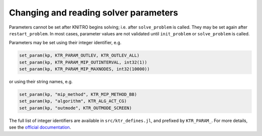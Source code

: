 --------------------------------------
Changing and reading solver parameters
--------------------------------------
Parameters cannot be set after KNITRO begins solving; i.e. after ``solve_problem`` is called.  They may be set again after ``restart_problem``. In most cases, parameter values are not validated until ``init_problem`` or ``solve_problem`` is called.

Parameters may be set using their integer identifier, e.g.

.. code-block:: julia

  set_param(kp, KTR_PARAM_OUTLEV, KTR_OUTLEV_ALL)
  set_param(kp, KTR_PARAM_MIP_OUTINTERVAL, int32(1))
  set_param(kp, KTR_PARAM_MIP_MAXNODES, int32(10000))

or using their string names, e.g.

.. code-block:: julia

  set_param(kp, "mip_method", KTR_MIP_METHOD_BB)
  set_param(kp, "algorithm", KTR_ALG_ACT_CG)
  set_param(kp, "outmode", KTR_OUTMODE_SCREEN)

The full list of integer identifiers are available in ``src/ktr_defines.jl``, and prefixed by ``KTR_PARAM_``. For more details, see the `official documentation <https://www.artelys.com/tools/knitro_doc/3_referenceManual/callableLibrary/API.html>`_.
